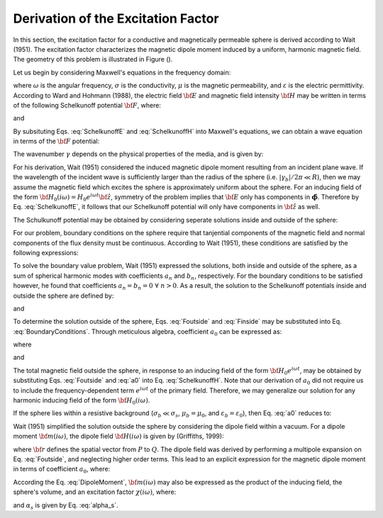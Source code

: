 .. _schelkunoff

Derivation of the Excitation Factor
-----------------------------------

In this section, the excitation factor for a conductive and magnetically permeable sphere is derived according to Wait (1951).
The excitation factor characterizes the magnetic dipole moment induced by a uniform, harmonic magnetic field.
The geometry of this problem is illustrated in Figure ().

Let us begin by considering Maxwell's equations in the frequency domain:

.. math::
	\begin{align}
	\nabla \times {\bf E} &= - i \omega \mu {\bf H}\\
	\nabla \times {\bf H} &= \big ( \sigma + i \omega \varepsilon \big ) {\bf E}
	\end{align}
	:label: Maxwell_Schelk
	
where :math:`\omega` is the angular frequency, :math:`\sigma` is the conductivity, :math:`\mu` is the magnetic permeability, and :math:`\varepsilon` is the electric permittivity.
According to Ward and Hohmann (1988), the electric field :math:`{\bf E}` and magnetic field intensity :math:`{\bf H}` may be written in terms of the following Schelkunoff potential :math:`{\bf F}`, where:

.. math::
	{\bf E} = - \nabla \times {\bf F}
	:label: SchelkunoffE
	
and

.. math::
	{\bf H} = - \big (\sigma + i \omega \varepsilon \big ) {\bf F} + \frac{1}{i \omega \mu} \nabla \big ( \nabla  \cdot {\bf F} \big )
	:label: SchelkunoffH
	
By subsituting Eqs. :eq:`SchelkunoffE` and :eq:`SchelkunoffH` into Maxwell's equations, we can obtain a wave equation in terms of the :math:`{\bf F}` potential:

.. math::
	\nabla^2 {\bf F} - \gamma^2 {\bf F} = 0
	:label: Schelkunoff_Wave

The wavenumber :math:`\gamma` depends on the physical properties of the media, and is given by:

.. math::
	\gamma = \Big [ i \omega \mu \sigma - \omega^2 \mu \varepsilon \Big ]^{1/2}
	:label: Wave_Number

For his derivation, Wait (1951) considered the induced magnetic dipole moment resulting from an incident plane wave.
If the wavelength of the incident wave is sufficiently larger than the radius of the sphere (i.e. :math:`|\gamma_b |/2\pi \ll R`), then we may assume the magnetic field which excites the sphere is approximately uniform about the sphere.
For an inducing field of the form :math:`{\bf H_0} (i\omega) = H_0 e^{i\omega t} {\bf \hat z}`, symmetry of the problem implies that :math:`{\bf E}` only has components in :math:`\boldsymbol{\hat \phi}`.
Therefore by Eq. :eq:`SchelkunoffE`, it follows that our Schelkunoff potential will only have components in :math:`{\bf \hat z}` as well.

The Schulkunoff potential may be obtained by considering seperate solutions inside and outside of the sphere:

.. math::
	{\bf F} (\omega) = \begin{cases}
	F_b e^{i \omega t} {\bf \hat z} \; \; \textrm{  at  } \; \; r>R \\
	\\
	F_s e^{i \omega t} {\bf \hat z} \; \; \textrm{  at  } \; \; r<R 
	\end{cases}
	:label: SolnsInsideOutside


For our problem, boundary conditions on the sphere require that tanjential components of the magnetic field and normal components of the flux density must be continuous.
According to Wait (1951), these conditions are satisfied by the following expressions:

.. math::
	\textrm{At }r=R: \; \begin{cases}
	\dfrac{1}{r} \dfrac{\partial F_b}{\partial r} - \gamma_b^2 F_b = \dfrac{1}{r} \dfrac{\partial F_s}{\partial r} - \gamma_s^2 F_s \\
	  \\
	\mu_b \Bigg ( \dfrac{\partial^2 F_b}{\partial r^2} - \gamma_b^2 F_b \Bigg ) = \mu_s \Bigg ( \dfrac{\partial^2 F_s}{\partial r^2} - \gamma_s^2 F_s \Bigg )
	\end{cases}
	:label: BoundaryConditions

To solve the boundary value problem, Wait (1951) expressed the solutions, both inside and outside of the sphere, as a sum of spherical harmonic modes with coefficients :math:`a_n` and :math:`b_n`, respectively.
For the boundary conditions to be satisfied however, he found that coefficients :math:`a_n=b_n=0 \; \forall \; n>0`.
As a result, the solution to the Schelkunoff potentials inside and outside the sphere are defined by:

.. math::
	F_b = - \frac{H_0 }{\sigma_b + i \omega \varepsilon_b} + i \omega \mu_b  \frac{e^{-\gamma_b r}}{r}a_0 H_0
	:label: Foutside

and

.. math::
	F_s = i \omega \mu_s \frac{sinh \big ( \gamma_s r \big )}{r} b_0 H_0
	:label: Finside

To determine the solution outside of the sphere, Eqs. :eq:`Foutside` and :eq:`Finside` may be substituted into Eq. :eq:`BoundaryConditions`.
Through meticulous algebra, coefficient :math:`a_0` can be expressed as:

.. math::
	a_0 \! =\! \frac{R^3}{2 e^{-\alpha_b}} \!\Bigg [ \! \frac{2\mu_s \big [ tanh(\alpha_s) - \alpha_s  \big ] + \mu_b \big [\alpha_s^2 \, tanh(\alpha_s) - \alpha_s + tanh(\alpha_s) \big ] }{\mu_s \big ( \alpha_b^2 +\alpha_b + 1 \big ) \big [ tanh(\alpha_s) - \alpha_s \big ] - \mu_b \big ( \alpha_b + 1 \big ) \big [ \alpha_s^2 \, tanh(\alpha_s) - \alpha_s + tanh(\alpha_s) \big ] } \! \Bigg ]
	:label: a0
	
where

.. math::
	\alpha_b = \gamma_b R = \Big [ i \omega \mu_b \sigma_b - \omega^2 \mu_b \varepsilon_b \Big ]^{1/2} R
	:label: alpha_b
	
and

.. math::
	\alpha_s = \gamma_s R = \Big [ i \omega \mu_s \sigma_s - \omega^2 \mu_s \varepsilon_s \Big ]^{1/2} R
	:label: alpha_s

The total magnetic field outside the sphere, in response to an inducing field of the form :math:`{\bf H_0} e^{i\omega t}`, may be obtained by substituting Eqs. :eq:`Foutside` and :eq:`a0` into Eq. :eq:`SchelkunoffH`.
Note that our derivation of :math:`a_0` did not require us to include the frequency-dependent term :math:`e^{i\omega t}` of the primary field.
Therefore, we may generalize our solution for any harmonic inducing field of the form :math:`{\bf H_0} (i\omega )`.

If the sphere lies within a resistive background (:math:`\sigma_b \ll \sigma_s`, :math:`\mu_b = \mu_0`, and :math:`\varepsilon_b = \varepsilon_0`), then Eq. :eq:`a0` reduces to:

.. math::
	a_0 \! =\! \frac{R^3}{2} \!\Bigg [ \! \frac{2\mu_s \big [ tanh(\alpha_s) - \alpha_s  \big ] + \mu_0 \big [\alpha_s^2 \, tanh(\alpha_s) - \alpha_s + tanh(\alpha_s) \big ] }{\mu_s \big [ tanh(\alpha_s) - \alpha_s \big ] - \mu_0 \big [ \alpha_s^2 \, tanh(\alpha_s) - \alpha_s + tanh(\alpha_s) \big ] } \! \Bigg ]
	:label: a0reduced

Wait (1951) simplified the solution outside the sphere by considering the dipole field within a vacuum.
For a dipole moment :math:`{\bf m} (i\omega)`, the dipole field :math:`{\bf H} (i\omega)` is given by (Griffiths, 1999):

.. math::
	{\bf H} (i \omega) =\frac{1}{4\pi} \Bigg [ \frac{3 {\bf r} \; \big [ {\bf m} (i\omega) \cdot {\bf r} \; \big ]}{r^5} - \frac{{\bf m} (i\omega) }{r^3} \Bigg ] 
	:label: DipoleField

where :math:`{\bf r}` defines the spatial vector from :math:`P` to :math:`Q`.
The dipole field was derived by performing a multipole expansion on Eq. :eq:`Foutside`, and neglecting higher order terms.
This lead to an explicit expression for the magnetic dipole moment in terms of coefficient :math:`a_0`, where:

.. math::
	{\bf m} (i \omega) = 4 \pi a_0 {\bf H_0} (i \omega) = \frac{4\pi}{3}R^3 \chi (i \omega) {\bf H_0} (i \omega)
	:label: DipoleMoment

According the Eq. :eq:`DipoleMoment`, :math:`{\bf m} (i\omega)` may also be expressed as the product of the inducing field, the sphere's volume, and an excitation factor :math:`\chi (i\omega)`, where:

.. math::
	\chi (i \omega) = \frac{3}{2} \Bigg [ \! \frac{2\mu_s \big [ tanh(\alpha_s) - \alpha_s  \big ] + \mu_0 \big [\alpha_s^2 \, tanh(\alpha_s) - \alpha_s + tanh(\alpha_s) \big ] }{\mu_s  \big [ tanh(\alpha_s) - \alpha_s \big ] - \mu_0 [ \alpha_s^2 \, tanh(\alpha_s) - \alpha_s + tanh(\alpha_s) \big ] } \! \Bigg ]
	:label: ChiApprox

and :math:`\alpha_s` is given by Eq. :eq:`alpha_s`.

